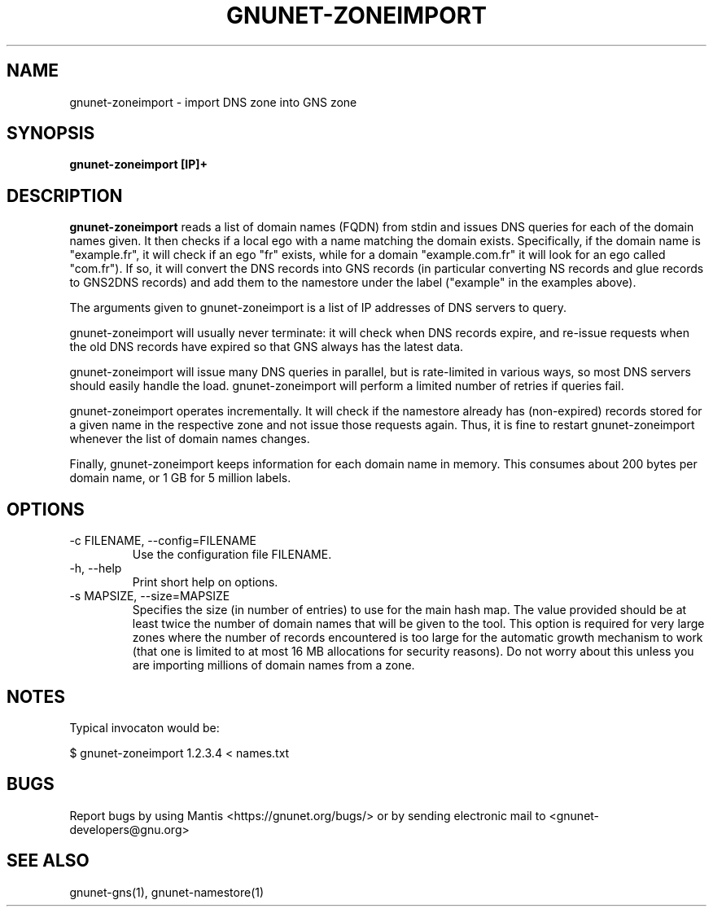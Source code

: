 .TH GNUNET\-ZONEIMPORT 1 "Apr 23, 2018" "GNUnet"

.SH NAME
gnunet\-zoneimport \- import DNS zone into GNS zone

.SH SYNOPSIS
.B gnunet\-zoneimport [IP]+
.br

.SH DESCRIPTION
\fBgnunet\-zoneimport\fP reads a list of domain names (FQDN) from stdin and issues DNS queries for each of the domain names given.  It then checks if a local ego with a name matching the domain exists. Specifically, if the domain name is "example.fr", it will check if an ego "fr" exists, while for a domain "example.com.fr" it will look for an ego called "com.fr"). If so, it will convert the DNS records into GNS records (in particular converting NS records and glue records to GNS2DNS records) and add them to the namestore under the label ("example" in the examples above).

The arguments given to gnunet\-zoneimport is a list of IP addresses of DNS servers to query.

gnunet\-zoneimport will usually never terminate: it will check when DNS records expire, and re-issue requests when the old DNS records have expired so that GNS always has the latest data.

gnunet\-zoneimport will issue many DNS queries in parallel, but is rate-limited in various ways, so most DNS servers should easily handle the load.  gnunet\-zoneimport will perform a limited number of retries if queries fail.

gnunet\-zoneimport operates incrementally. It will check if the namestore already has (non-expired) records stored for a given name in the respective zone and not issue those requests again.  Thus, it is fine to restart gnunet\-zoneimport whenever the list of domain names changes.

Finally, gnunet\-zoneimport keeps information for each domain name in memory.  This consumes about 200 bytes per domain name, or 1 GB for 5 million labels.

.SH OPTIONS
.B
.IP "\-c FILENAME,  \-\-config=FILENAME"
Use the configuration file FILENAME.
.B
.IP "\-h, \-\-help"
Print short help on options.
.B
.IP "\-s MAPSIZE, \-\-size=MAPSIZE"
Specifies the size (in number of entries) to use for the main hash map.  The value provided should be at least twice the number of domain names that will be given to the tool. This option is required for very large zones where the number of records encountered is too large for the automatic growth mechanism to work (that one is limited to at most 16 MB allocations for security reasons).  Do not worry about this unless you are importing millions of domain names from a zone.

.SH NOTES

Typical invocaton would be:

$ gnunet\-zoneimport 1.2.3.4 < names.txt




.SH BUGS
Report bugs by using Mantis <https://gnunet.org/bugs/> or by sending electronic mail to <gnunet\-developers@gnu.org>

.SH SEE ALSO
gnunet\-gns(1), gnunet\-namestore(1)
